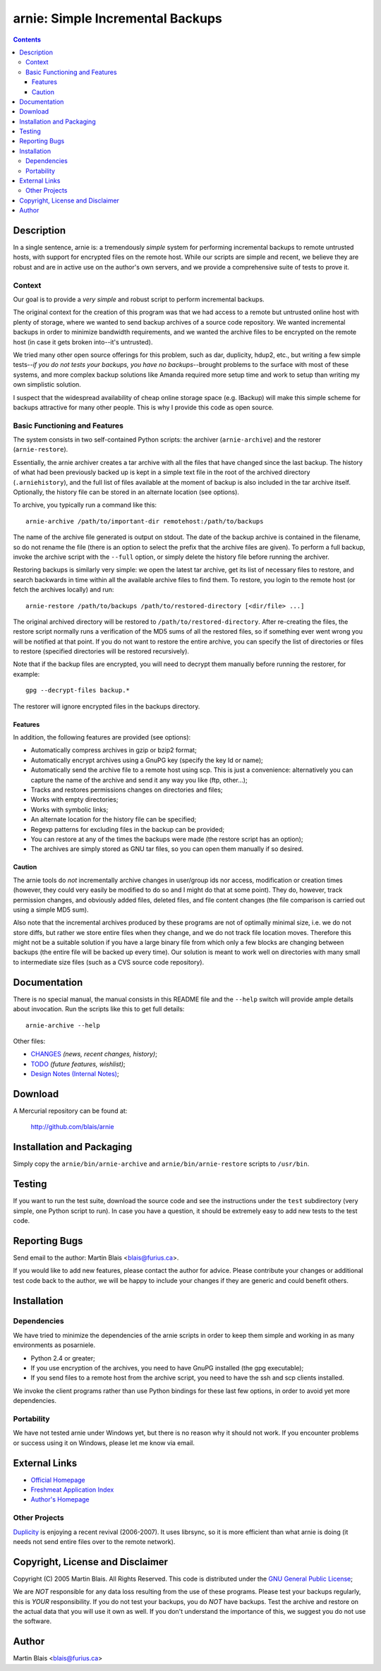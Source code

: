 =====================================
  arnie: Simple Incremental Backups
=====================================

.. contents::
..
    1   Description
      1.1  Context
      1.2  Basic Functioning and Features
        1.2.1  Features
        1.2.2  Caution
    2   Documentation
    3   Download
    4   Installation and Packaging
    5   Testing
    6   Reporting Bugs
    7   Installation
      7.1  Dependencies
      7.2  Portability
    8   External Links
      8.1  Other Projects
    9   Copyright, License and Disclaimer
    10  Author

Description
===========

In a single sentence, arnie is: a tremendously *simple* system for performing
incremental backups to remote untrusted hosts, with support for encrypted files
on the remote host.  While our scripts are simple and recent, we believe they
are robust and are in active use on the author's own servers, and we provide a
comprehensive suite of tests to prove it.


Context
-------

Our goal is to provide a *very simple* and robust script to perform incremental
backups.

The original context for the creation of this program was that we had access to
a remote but untrusted online host with plenty of storage, where we wanted to
send backup archives of a source code repository.  We wanted incremental backups
in order to minimize bandwidth requirements, and we wanted the archive files to
be encrypted on the remote host (in case it gets broken into--it's untrusted).

We tried many other open source offerings for this problem, such as dar,
duplicity, hdup2, etc., but writing a few simple tests--*if you do not tests
your backups, you have no backups*--brought problems to the surface with most of
these systems, and more complex backup solutions like Amanda required more setup
time and work to setup than writing my own simplistic solution.

I suspect that the widespread availability of cheap online storage space
(e.g. IBackup) will make this simple scheme for backups attractive for many
other people.  This is why I provide this code as open source.


Basic Functioning and Features
------------------------------

The system consists in two self-contained Python scripts: the archiver
(``arnie-archive``) and the restorer (``arnie-restore``).

Essentially, the arnie archiver creates a tar archive with all the files that have
changed since the last backup.  The history of what had been previously backed
up is kept in a simple text file in the root of the archived directory
(``.arniehistory``), and the full list of files available at the moment of backup
is also included in the tar archive itself.  Optionally, the history file can be
stored in an alternate location (see options).

To archive, you typically run a command like this::

   arnie-archive /path/to/important-dir remotehost:/path/to/backups

The name of the archive file generated is output on stdout.  The date of the
backup archive is contained in the filename, so do not rename the file (there is
an option to select the prefix that the archive files are given).  To perform a
full backup, invoke the archive script with the ``--full`` option, or simply
delete the history file before running the archiver.

Restoring backups is similarly very simple: we open the latest tar archive, get
its list of necessary files to restore, and search backwards in time within all
the available archive files to find them.  To restore, you login to the remote
host (or fetch the archives locally) and run::

   arnie-restore /path/to/backups /path/to/restored-directory [<dir/file> ...]

The original archived directory will be restored to
``/path/to/restored-directory``.  After re-creating the files, the restore
script normally runs a verification of the MD5 sums of all the restored files,
so if something ever went wrong you will be notified at that point.  If you do
not want to restore the entire archive, you can specify the list of directories
or files to restore (specified directories will be restored recursively).

Note that if the backup files are encrypted, you will need to decrypt them
manually before running the restorer, for example::

   gpg --decrypt-files backup.*

The restorer will ignore encrypted files in the backups directory.

Features
~~~~~~~~

In addition, the following features are provided (see options):

- Automatically compress archives in gzip or bzip2 format;
- Automatically encrypt archives using a GnuPG key (specify the key Id or name);
- Automatically send the archive file to a remote host using scp.  This is just
  a convenience: alternatively you can capture the name of the archive and send
  it any way you like (ftp, other...);
- Tracks and restores permissions changes on directories and files;
- Works with empty directories;
- Works with symbolic links;
- An alternate location for the history file can be specified;
- Regexp patterns for excluding files in the backup can be provided;
- You can restore at any of the times the backups were made (the restore script
  has an option);
- The archives are simply stored as GNU tar files, so you can open them manually
  if so desired.

Caution
~~~~~~~

The arnie tools do *not* incrementally archive changes in user/group ids nor
access, modification or creation times (however, they could very easily be
modified to do so and I might do that at some point).  They do, however, track
permission changes, and obviously added files, deleted files, and file content
changes (the file comparison is carried out using a simple MD5 sum).

Also note that the incremental archives produced by these programs are not of
optimally minimal size, i.e. we do not store diffs, but rather we store entire
files when they change, and we do not track file location moves.  Therefore this
might not be a suitable solution if you have a large binary file from which only
a few blocks are changing between backups (the entire file will be backed up
every time).  Our solution is meant to work well on directories with many small
to intermediate size files (such as a CVS source code repository).


Documentation
=============

There is no special manual, the manual consists in this README file and the
``--help`` switch will provide ample details about invocation. Run the scripts
like this to get full details::

   arnie-archive --help

Other files:

- `CHANGES <CHANGES>`_ *(news, recent changes, history)*;
- `TODO <TODO>`_ *(future features, wishlist)*;
- `Design Notes (Internal Notes) <doc/arnie-design.html>`_;


Download
========

A Mercurial repository can be found at:

  http://github.com/blais/arnie


Installation and Packaging
==========================

Simply copy the ``arnie/bin/arnie-archive`` and ``arnie/bin/arnie-restore`` scripts to
``/usr/bin``.


Testing
=======

If you want to run the test suite, download the source code and see the
instructions under the ``test`` subdirectory (very simple, one Python script to
run).  In case you have a question, it should be extremely easy to add new tests
to the test code.


Reporting Bugs
==============

Send email to the author: Martin Blais <blais@furius.ca>.

If you would like to add new features, please contact the author for advice.
Please contribute your changes or additional test code back to the author, we
will be happy to include your changes if they are generic and could benefit
others.


Installation
============

Dependencies
------------

We have tried to minimize the dependencies of the arnie scripts in order to keep
them simple and working in as many environments as posarniele.

- Python 2.4 or greater;

- If you use encryption of the archives, you need to have GnuPG installed (the
  gpg executable);

- If you send files to a remote host from the archive script, you need to have
  the ssh and scp clients installed.

We invoke the client programs rather than use Python bindings for these last few
options, in order to avoid yet more dependencies.


Portability
-----------

We have not tested arnie under Windows yet, but there is no reason why it should
not work.  If you encounter problems or success using it on Windows, please let
me know via email.


External Links
==============

- `Official Homepage <http://furius.ca/arnie>`_
- `Freshmeat Application Index <http://freshmeat.net/projects/arnie>`_
- `Author's Homepage <http://furius.ca>`_

Other Projects
--------------

`Duplicity <http://duplicity.nongnu.org/>`_ is enjoying a recent
revival (2006-2007).  It uses librsync, so it is more efficient than
what arnie is doing (it needs not send entire files over to the remote
network).


Copyright, License and Disclaimer
=================================

Copyright (C) 2005  Martin Blais.  All Rights Reserved.
This code is distributed under the `GNU General Public License <COPYING>`_;

We are *NOT* responsible for any data loss resulting from the use of these
programs.  Please test your backups regularly, this is *YOUR* responsibility.
If you do not test your backups, you do *NOT* have backups.  Test the archive
and restore on the actual data that you will use it own as well.  If you don't
understand the importance of this, we suggest you do not use the software.


Author
======

Martin Blais <blais@furius.ca>
